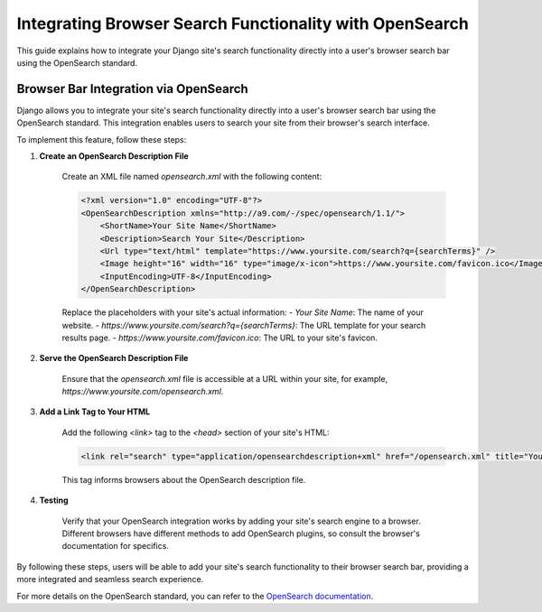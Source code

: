 Integrating Browser Search Functionality with OpenSearch
========================================================

This guide explains how to integrate your Django site's search functionality directly into a user's browser search bar using the OpenSearch standard.

Browser Bar Integration via OpenSearch
--------------------------------------

Django allows you to integrate your site's search functionality directly into a user's browser search bar using the OpenSearch standard. This integration enables users to search your site from their browser's search interface.

To implement this feature, follow these steps:

1. **Create an OpenSearch Description File**

    Create an XML file named `opensearch.xml` with the following content:

    .. code-block:: xml

        <?xml version="1.0" encoding="UTF-8"?>
        <OpenSearchDescription xmlns="http://a9.com/-/spec/opensearch/1.1/">
            <ShortName>Your Site Name</ShortName>
            <Description>Search Your Site</Description>
            <Url type="text/html" template="https://www.yoursite.com/search?q={searchTerms}" />
            <Image height="16" width="16" type="image/x-icon">https://www.yoursite.com/favicon.ico</Image>
            <InputEncoding>UTF-8</InputEncoding>
        </OpenSearchDescription>

    Replace the placeholders with your site's actual information:
    - `Your Site Name`: The name of your website.
    - `https://www.yoursite.com/search?q={searchTerms}`: The URL template for your search results page.
    - `https://www.yoursite.com/favicon.ico`: The URL to your site's favicon.

2. **Serve the OpenSearch Description File**

    Ensure that the `opensearch.xml` file is accessible at a URL within your site, for example, `https://www.yoursite.com/opensearch.xml`.

3. **Add a Link Tag to Your HTML**

    Add the following `<link>` tag to the `<head>` section of your site's HTML:

    .. code-block:: html

        <link rel="search" type="application/opensearchdescription+xml" href="/opensearch.xml" title="Your Site Name">

    This tag informs browsers about the OpenSearch description file.

4. **Testing**

    Verify that your OpenSearch integration works by adding your site's search engine to a browser. Different browsers have different methods to add OpenSearch plugins, so consult the browser's documentation for specifics.

By following these steps, users will be able to add your site's search functionality to their browser search bar, providing a more integrated and seamless search experience.

For more details on the OpenSearch standard, you can refer to the `OpenSearch documentation <http://www.opensearch.org/Specifications/OpenSearch/1.1>`_.
